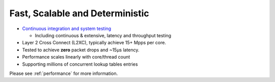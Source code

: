 .. _fast:

================================
Fast, Scalable and Deterministic
================================

* `Continuous integration and system testing <https://wiki.fd.io/view/CSIT#Start_Here>`_

  * Including continuous & extensive, latency and throughput testing

* Layer 2 Cross Connect (L2XC), typically achieve 15+ Mpps per core.
* Tested to achieve **zero** packet drops and ~15µs latency.
* Performance scales linearly with core/thread count
* Supporting millions of concurrent lookup tables entries

Please see :ref:`performance` for more information.
